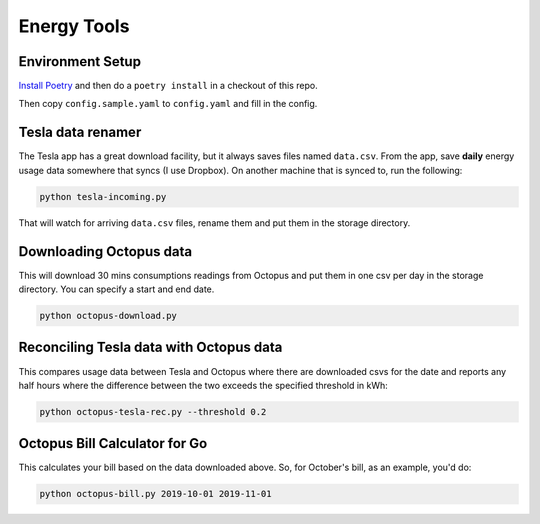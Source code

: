 Energy Tools
============

Environment Setup
-----------------

`Install Poetry`__ and then do a ``poetry install`` in a checkout of this repo.

__ https://poetry.eustace.io/docs/#installation

Then copy ``config.sample.yaml`` to ``config.yaml`` and fill in the config.

Tesla data renamer
------------------

The Tesla app has a great download facility, but it always saves files named ``data.csv``.
From the app, save **daily** energy usage data somewhere that syncs (I use Dropbox).
On another machine that is synced to, run the following:

.. code-block:: bash

  python tesla-incoming.py

That will watch for arriving ``data.csv`` files, rename them and put them in the storage directory.

Downloading Octopus data
------------------------

This will download 30 mins consumptions readings from Octopus and put them in one csv per day
in the storage directory. You can specify a start and end date.

.. code-block:: bash

  python octopus-download.py

Reconciling Tesla data with Octopus data
----------------------------------------

This compares usage data between Tesla and Octopus where there are downloaded csvs for
the date and reports any half hours where the difference between the two exceeds the specified
threshold in kWh:

.. code-block:: bash

  python octopus-tesla-rec.py --threshold 0.2

Octopus Bill Calculator for Go
------------------------------

This calculates your bill based on the data downloaded above. So, for October's bill, as an
example, you'd do:

.. code-block:: bash

  python octopus-bill.py 2019-10-01 2019-11-01
